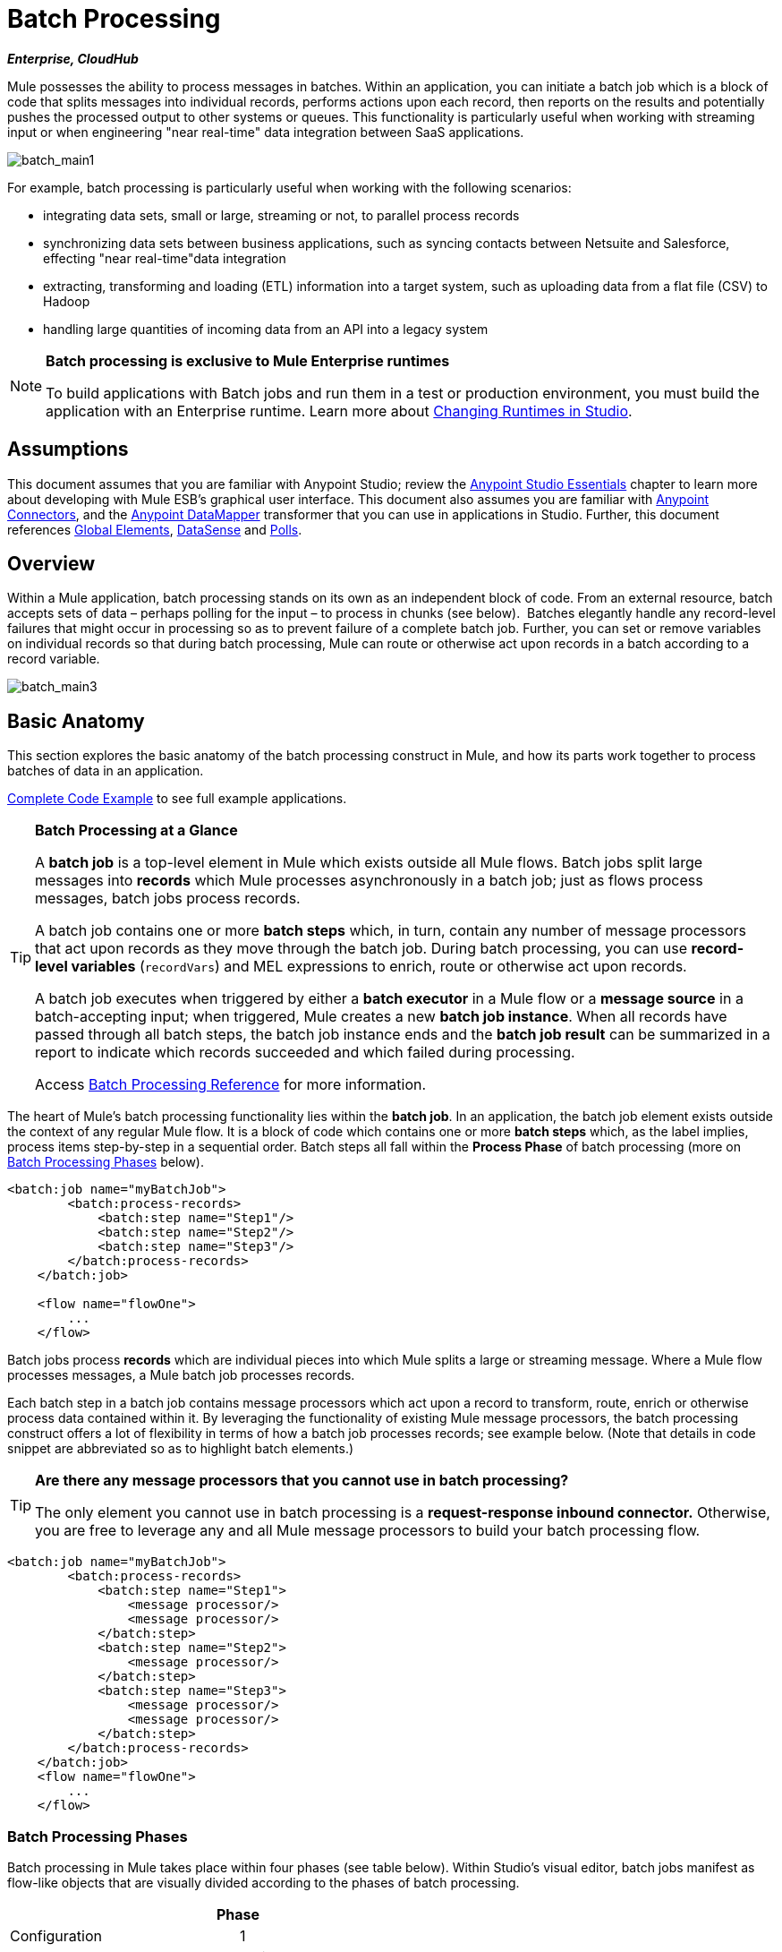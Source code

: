 = Batch Processing
:keywords: connectors, anypoint, studio, esb, batch, batch processing

*_Enterprise, CloudHub_*

Mule possesses the ability to process messages in batches. Within an application, you can initiate a batch job which is a block of code that splits messages into individual records, performs actions upon each record, then reports on the results and potentially pushes the processed output to other systems or queues. This functionality is particularly useful when working with streaming input or when engineering "near real-time" data integration between SaaS applications.

image:batch_main1.png[batch_main1]

For example, batch processing is particularly useful when working with the following scenarios:

* integrating data sets, small or large, streaming or not, to parallel process records

* synchronizing data sets between business applications, such as syncing contacts between Netsuite and Salesforce, effecting "near real-time"data integration

* extracting, transforming and loading (ETL) information into a target system, such as uploading data from a flat file (CSV) to Hadoop

* handling large quantities of incoming data from an API into a legacy system

[NOTE]
====
*Batch processing is exclusive to Mule Enterprise runtimes*

To build applications with Batch jobs and run them in a test or production environment, you must build the application with an Enterprise runtime. Learn more about link:/mule-user-guide/v/3.6/changing-runtimes-in-studio[Changing Runtimes in Studio].
====

== Assumptions

This document assumes that you are familiar with Anypoint Studio; review the link:/mule-fundamentals/v/3.6/anypoint-studio-essentials[Anypoint Studio Essentials] chapter to learn more about developing with Mule ESB's graphical user interface. This document also assumes you are familiar with http://www.mulesoft.org/documentation/display/current/Anypoint+Connectors[Anypoint Connectors], and the http://www.mulesoft.org/documentation/display/current/Datamapper+User+Guide+and+Reference[Anypoint DataMapper] transformer that you can use in applications in Studio. Further, this document references http://www.mulesoft.org/documentation/display/current/Understand+Global+Mule+Elements[Global Elements], link:/mule-user-guide/v/3.6/datasense[DataSense] and link:/mule-user-guide/v/3.6/poll-reference[Polls]. 

== Overview

Within a Mule application, batch processing stands on its own as an independent block of code. From an external resource, batch accepts sets of data – perhaps polling for the input – to process in chunks (see below).  Batches elegantly handle any record-level failures that might occur in processing so as to prevent failure of a complete batch job. Further, you can set or remove variables on individual records so that during batch processing, Mule can route or otherwise act upon records in a batch according to a record variable.

image:batch_main3.png[batch_main3]

== Basic Anatomy

This section explores the basic anatomy of the batch processing construct in Mule, and how its parts work together to process batches of data in an application.

<<Complete Code Example>> to see full example applications.

[TIP]
====
*Batch Processing at a Glance*

A *batch job* is a top-level element in Mule which exists outside all Mule flows. Batch jobs split large messages into *records* which Mule processes asynchronously in a batch job; just as flows process messages, batch jobs process records.

A batch job contains one or more *batch steps* which, in turn, contain any number of message processors that act upon records as they move through the batch job. During batch processing, you can use *record-level variables* (`recordVars`) and MEL expressions to enrich, route or otherwise act upon records.

A batch job executes when triggered by either a *batch executor* in a Mule flow or a *message source* in a batch-accepting input; when triggered, Mule creates a new *batch job instance*. When all records have passed through all batch steps, the batch job instance ends and the *batch job result* can be summarized in a report to indicate which records succeeded and which failed during processing.

Access link:/mule-user-guide/v/3.6/batch-processing-reference[Batch Processing Reference] for more information.
====

The heart of Mule's batch processing functionality lies within the *batch job*. In an application, the batch job element exists outside the context of any regular Mule flow. It is a block of code which contains one or more *batch steps* which, as the label implies, process items step-by-step in a sequential order. Batch steps all fall within the *Process Phase* of batch processing (more on <<Batch Processing Phases>> below).

[source, xml, linenums]
----
<batch:job name="myBatchJob">
        <batch:process-records>
            <batch:step name="Step1"/>
            <batch:step name="Step2"/>
            <batch:step name="Step3"/>
        </batch:process-records>
    </batch:job>
 
    <flow name="flowOne">
        ...
    </flow>
----

Batch jobs process *records* which are individual pieces into which Mule splits a large or streaming message. Where a Mule flow processes messages, a Mule batch job processes records.

Each batch step in a batch job contains message processors which act upon a record to transform, route, enrich or otherwise process data contained within it. By leveraging the functionality of existing Mule message processors, the batch processing construct offers a lot of flexibility in terms of how a batch job processes records; see example below. (Note that details in code snippet are abbreviated so as to highlight batch elements.)

[TIP]
====
*Are there any message processors that you cannot use in batch processing?* +

The only element you cannot use in batch processing is a *request-response inbound connector.* Otherwise, you are free to leverage any and all Mule message processors to build your batch processing flow.
====

[source, xml, linenums]
----
<batch:job name="myBatchJob">
        <batch:process-records>
            <batch:step name="Step1">
                <message processor/>
                <message processor/>
            </batch:step>
            <batch:step name="Step2">
                <message processor/>
            </batch:step>
            <batch:step name="Step3">
                <message processor/>
                <message processor/>
            </batch:step>
        </batch:process-records>
    </batch:job>
    <flow name="flowOne">
        ...
    </flow>
----

=== Batch Processing Phases

Batch processing in Mule takes place within four phases (see table below). Within Studio's visual editor, batch jobs manifest as flow-like objects that are visually divided according to the phases of batch processing.

[width="60%",cols=",",options="header"]
|===
2+|Phase |Configuration
|1 |Input |optional
|2 |Load and Dispatch |implicit, not exposed in a Mule application
|3 |Process |required
|4 |On Complete |optional
|===

image:batch_phases.png[batch_phases]

==== Input

The first phase, *Input*, is an _optional_ part of the batch job configuration and is designed to <<Triggering Batch Jobs>> via an inbound connector, and/or accommodate any transformations or adjustments to a message payload before Mule begins processing it as a batch. 

During this phase, Mule performs no splitting or aggregation, creates no records, nor queues anything for processing; Mule is _not yet_ processing the message as a collection of records, it only receives input and prepares the message payload for processing. In this phase, you use message processors to act upon the message the same way you would in any other context within a Mule application.  As it leaves the Input phase for the next phase, the data can be serializable (i.e.  in a "splittable" format such as a collection or an array) or non-serializable.

The `batch:input` child element appears first inside a `batch:job` element; indeed, it cannot exist anywhere else within the batch job – it can only be first. 

[tabs]
------
[tab,title="STUDIO Visual Editor"]
....
image:input_phas.png[input_phas]
....
[tab,title="XML Editor"]
....
Note that details in code snippet are abbreviated so as to highlight batch phases, jobs and steps. See <<Complete Code Example>>  for more detail.

[source, xml, linenums]
----
<batch:job name="Batch3">
    <batch:input>
        <poll>
            <sfdc:authorize/>
        </poll>
        <set-variable/>
    </batch:input>
    <batch:process-records>
        <batch:step/>
    <batch:process-records>
</batch:job>
----
....
------

==== Load and Dispatch

The second phase, *Load and Dispatch*, is _implicit_ and performs all the "behind the scenes" work to create a batch job instance. Essentially, this is the phase during which Mule turns a serialized message payload into a collection of records for processing as a batch. You don't need to configure anything for this activity to occur, though it is useful to understand the tasks Mule completes during this phase.

. Mule sends the message payload through a collection splitter. This first step triggers the creation of a new batch job instance.

. Mule creates a persistent queue which it associates to the new batch job instance. A **batch job instance** is an occurrence in a Mule application resulting from the execution of a batch job in a Mule flow; it exists for as long as it takes to process each record in a batch. (What's the difference between a batch job and a batch job instance?)

. For each item generated by the splitter, Mule creates a record and stores it in the queue. (This is an "all or nothing" activity – Mule either successfully generates and queues a record for _every_ item, or the whole message fails during this phase.)

. Mule presents the batch job instance, with all its queued-up records, to the first batch step for processing. 

==== Process

In the third phase, *Process*, Mule begins asynchronous processing of the records in the batch. Within this _required_ phase, each record moves through the message processors in the first batch step, then is sent back to the original queue while it waits to be processed by the second batch step and so on until every record has passed through every batch step. Only one queue exists and records are picked out of it for each batch step, processed, and then sent back to it; each record keeps track of what stages it has been processed through while it sits on this queue. Note that a batch job instance _does not_ wait for all its queued records to finish processing in one batch step before pushing any of them to the next batch step. Queues are persistent.

Mule persists a list of all records as they succeed or fail to process through each batch step. If a record should fail to be processed by a message processor in a batch step, Mule can simply continue processing the batch, skipping over the failed record in each subsequent batch step. (Refer to the <<Handling Failures During Batch Processing>> section for more detail.) At the end of this phase, the batch job instance completes and, therefore, ceases to exist.

image:batch+diagram.jpeg[batch+diagram]

Beyond simple processing of records, there are several things you can do with records within batch steps:

* you can set *record variables* on records and pass them from step to step (link:/mule-user-guide/v/3.6/record-variable[read more])

* you can apply filters by adding *accept expressions* within each batch step to prevent the step from processing certain records; for example, you can set a filter to prevent a step from processing any records which failed processing in the preceding step (link:/mule-user-guide/v/3.6/batch-filters-and-batch-commit[read more])

* you can **commit** records in groups, sending them as bulk upserts to external sources or services. (link:/mule-user-guide/v/3.6/batch-filters-and-batch-commit[read more])

[tabs]
------
[tab,title="STUDIO Visual Editor"]
....
image:process-phase.png[process-phase]
....
[tab,title="XML Editor"]
....
Note that details in code snippets are abbreviated so as to highlight batch phases, jobs and steps. See <<Complete Code Example>>  for more detail.

[source, xml, linenums]
----
<batch:job name="Batch3">
        <batch:input>
            <poll doc:name="Poll">
                <sfdc:authorize/>
            </poll>
            <set-variable/>
        </batch:input>
        <batch:process-records>
            <batch:step name="Step1">
                <batch:record-variable-transformer/>
                <data-mapper:transform/>
            </batch:step>
            <batch:step name="Step2">
                <logger/>
                <http:request/>
            </batch:step>
        </batch:process-records>
    </batch:job>
----
....
------

==== On Complete

During the fourth phase, *On Complete*, you can _optionally_ configure Mule to create a report or summary of the records it processed for the particular batch job instance. This phase exists to give system administrators and developers some insight into which records failed so as to address any issues that might exist with the input data. While `batch:input` can only exist as the first child element within the `batch:job` element, `batch:on-complete` can only exist as the final child element.

[tabs]
------
[tab,title="STUDIO Visual Editor"]
....
image:on-complete_phase.png[on-complete_phase]
....
[tab,title="XML Editor"]
....
Note that details in code snippet are abbreviated so as to highlight batch phases, jobs and steps. See <<Complete Code Example>> for more detail.

[source, xml, linenums]
----
<batch:job name="Batch3">
        <batch:input>
            <poll doc:name="Poll">
                <sfdc:authorize/>
            </poll>
            <set-variable/>
        </batch:input>
        <batch:process-records>
            <batch:step name="Step1">
                <batch:record-variable-transformer/>
                <data-mapper:transform/>
            </batch:step>
            <batch:step name="Step2">
                <logger/>
                <http:request/>
            </batch:step>
        </batch:process-records>
        <batch:on-complete>
            <logger/>
        </batch:on-complete>
    </batch:job>
----
....
------

After Mule has executed the entire batch job, the output becomes a *batch job result object* (`BatchJobResult`). Because Mule processes a batch job as an asynchronous, one-way flow, the results of batch processing do not feed back into the flow which may have triggered it, nor do the results return as a response to a caller (indeed, any message source which feeds data into a batch job MUST be one-way, not request-response). Instead, you have two options for working with the output:

* *create a report* in the On Complete phase, using MEL expressions to capture the number of failed records and successfully processed records, and in which step any errors might have occurred

* *reference the batch job result object* elsewhere in the Mule application to capture and use batch metadata, such as the number of records which failed to process in a particular batch job instance

If you leave the On Complete phase empty (i.e. you do not set any message processors within the phase) and do not reference the batch job result object elsewhere in your application, the batch job simply completes, whether failed or successful. Good practice dictates, therefore, that you configure some mechanism for reporting on failed or successful records so as to facilitate further action where required. Refer to link:/mule-user-guide/v/3.6/batch-processing-reference[Batch Processing Reference] for a list of available MEL expressions pertaining to batch processing.

[NOTE]
====
*Batch Job vs. Batch Job Instance* +

Though defined in context above, it's worth elaborating upon the terms *batch job* and *batch job instance* as they relate to each other.

* A *batch job* is the top-level element in an application in which Mule processes a message payload as a batch of records. The term batch job is inclusive of all four phases of processing: Input, Load and Dispatch, Process, and On Complete.

* A *batch job instance* is an occurrence in a Mule application resulting from the execution of a batch job in a Mule flow; Mule creates the batch job instance in the <<Load and Dispatch>>, and persists eternally.
====

== Triggering Batch Jobs

You can trigger, or invoke, a batch job in one of two ways:

. via a **batch reference message processor** to reference the batch job from within a Mule flow in the same application
+
image:batch_main.png[batch_main]

. via an **inbound, one-way message source** placed at the beginning of the batch job (cannot be request-response inbound message source)
+
image:batch_main3.png[batch_main3]

Use a *batch reference message processor* (`batch:execute`) in your Mule flow to reference a batch job that you defined in your application. Refer to the example below. When the flow receives a message, the batch message processor instructs Mule to process the input in batches. Each time a Mule flow triggers the execution of a batch job, Mule runs a fresh batch job instance. The instance exists for as long as it takes to process each record in a batch, and results in a a batch job result object. Mule can run multiple batch job instances at the same time and can continue processing a batch even if one or more of its records is faulty. This "continue processing" functionality ensures that fewer batch jobs fall victim to a single point of failure. (Refer to the <<Handling Failures During Batch Processing>> for more detail on error handling during batch processing; refer to section further below for more detail on customizing the name of batch job instances.)

[tabs]
------
[tab,title="STUDIO Visual Editor"]
....
image:trigger_ref1.png[trigger_ref1]
....
[tab,title="XML Editor"]
....
Note that details in code snippet are abbreviated so as to highlight batch phases, jobs and steps. See <<Complete Code Example>> for more detail.

[source, xml, linenums]
----
<batch:job name="Batch2">
        <batch:process-records>
            <batch:step name="Step1">
                <batch:record-variable-transformer/>
                <data-mapper:transform/>
            </batch:step>
            <batch:step name="Step2">
                <logger level="INFO" doc:name="Logger"/>
                <http:request/>
            </batch:step>
        </batch:process-records>
        <batch:on-complete>
            <logger level="INFO" doc:name="Logger"/>
        </batch:on-complete>
    </batch:job>
    <flow name="batchtest1Flow1">
        <http:listener/>
        <data-mapper:transform/>
        <batch:execute name="Batch2"/>
    </flow>
----
....
------

Use an **inbound, one-way message source** placed in the input phase of the batch job to trigger the start of batch processing. When it receives data from an external source or service, the message source initiates batch processing, beginning with any preparation you may have configured in the input phase. Refer to the example below, which leverages link:/mule-user-guide/v/3.6/poll-reference[poll] functionality to regularly fetch data from Salesforce.

[tabs]
------
[tab,title="STUDIO Visual Editor"]
....
image:trigger_source.png[trigger_source]
....
[tab,title="XML Editor"]
....
Note that details in code snippet are abbreviated so as to highlight batch phases, jobs and steps. See <<Complete Code Example>> for more detail.

[source, xml, linenums]
----
<batch:job  name="Batch1">
        <batch:input>
            <poll>
                <sfdc:authorize/>
            </poll>
        </batch:input>
        <batch:process-records>
            <batch:step name="Step1">
                <batch:record-variable-transformer/>
                <data-mapper:transform/>
            </batch:step>
            <batch:step name="Step2">
                <logger/>
                <http:request/>
            </batch:step>
        </batch:process-records>
        <batch:on-complete>
            <logger/>
        </batch:on-complete>
    </batch:job>
----
....
------

== Handling Failures During Batch Processing

From time to time, when processing a batch job, a Mule message processor in a batch step may find itself unable to process a record. When this occurs – perhaps because of corrupted or incomplete record data – Mule has three options for handling a record-level error:

. *stop processing* the entire batch, skip any remaining batch steps and push all records to the On Complete phase (where, ideally, you have designed a report to notify you of failed records)

. *continue processing* the batch regardless of any failed records, using link:/mule-user-guide/v/3.6/batch-filters-and-batch-commit[filters] to instruct subsequent batch steps how to handle failed records

. *continue processing* the batch regardless of any failed records (using link:/mule-user-guide/v/3.6/batch-filters-and-batch-commit[filters] to instruct subsequent batch steps how to handle failed records), until the batch job accumulates a *maximum number of failed records* at which point Mule pushes all records to the On Complete phase (where, ideally, you have designed a report to notify you of failed records)

By default, Mule's batch jobs follow the first error handling option which halts processing as soon as Mule encounters a single record-level error. However, you can use a *batch job attribute* and batch step *accept expression* to explicitly configure the batch job to handle failures according to the second or third above-listed options. The table below describes how to configure the batch job attribute to customize error handling.

[cols=",",options="header"]
|===
|Failed Record Handling Option 2+^|Batch Job
|
|*Attribute* |*Value*
|Stop processing upon encountering the first failed record
|`max-failed-records`|`0`
|Continue processing indefinitely, regardless of the number of failed records
|`max-failed-records` |`-1`
|Continue processing until reaching maximum number of failed records
|`max-failed-records` |`integer`
|===

[source, xml, linenums]
----
<batch:job name="Batch1" max-failed-records="0">
----

Read more about link:/mule-user-guide/v/3.6/batch-filters-and-batch-commit[fine-tuning filters] on batch steps to manage failed records at a more granular level.

=== Crossing the Max Failed Threshold

When a batch job accumulates enough failed records to cross the the `max-failed-records` threshold, Mule aborts processing for any remaining batch steps, skipping directly to the On Complete phase.

For example, if you set the value of `max-failed-records` to "10" and a batch job accumulates 10 failed records in the first of three batch steps, Mule does not attempt to process the batch through the remaining two batch steps. Instead, it aborts further processing and skips directly to On Complete to report on the batch job failure. 

If a batch job _does not_ accumulate enough failed records to cross the `max-failed-records` threshold, _all_ records – successes and failures – continue to flow from batch step to batch step; use link:/mule-user-guide/v/3.6/batch-filters-and-batch-commit[filters] to control which records each batch step processes.

== Complete Code Example

This example uses batch processing to address a use case in which the contents of a comma-separated value file (CSV) of leads – comprised of names, birthdays and email addresses – must be uploaded to Salesforce. To avoid duplicating any leads, the batch job checks to see if a lead exists before uploading data to Salesforce. The description below outlines the steps the batch job takes in each phase of processing.

link:batch_example_app.zip[Download example app]

[TIP]
Note that this example introduces features not discussed in great detail in this document. Consult link:/mule-user-guide/v/3.6/batch-filters-and-batch-commit[Batch Filters and Batch Commit] and link:/mule-user-guide/v/3.6/record-variable[Record Variable] for more information.

[tabs]
------
[tab,title="STUDIO Visual Editor"]
....
image:example_batch.png[example_batch]
....
[tab,title="XML Editor"]
....
[TIP]
====
If you copy + paste the code into your instance of Studio, be sure to enter your own values for the the *global Salesforce connector*:

* username
* password
* security token

How do I get a Salesforce security token?

. Log in to your Salesforce account. From your account menu (your account is labeled with your name), select *Setup*.

. In the left navigation bar, under the *My Settings* heading, click to expand the **Personal **folder. 

. Click *Reset My Security Token*. Salesforce resets the token and emails you the new one.

. Access the email that Salesforce sent and copy the new token onto your local clipboard.

. In the application in your instance of Anypoint Studio, click the *Global Elements* tab. 

. Double-click the Salesforce global element to open its *Global Element Properties* panel. In the *Security Token* field, paste the new Salesforce token you copied from the email. Alternatively, configure the global element in the XML Editor.
====

[source, xml, linenums]
----
<?xml version="1.0" encoding="UTF-8"?>
 
<mule xmlns:batch="http://www.mulesoft.org/schema/mule/batch" xmlns:data-mapper="http://www.mulesoft.org/schema/mule/ee/data-mapper" xmlns:sfdc="http://www.mulesoft.org/schema/mule/sfdc" xmlns:file="http://www.mulesoft.org/schema/mule/file" xmlns="http://www.mulesoft.org/schema/mule/core" xmlns:doc="http://www.mulesoft.org/schema/mule/documentation" xmlns:spring="http://www.springframework.org/schema/beans" version="EE-3.5.0" xmlns:xsi="http://www.w3.org/2001/XMLSchema-instance" xsi:schemaLocation="http://www.springframework.org/schema/beans http://www.springframework.org/schema/beans/spring-beans-current.xsd
 
http://www.mulesoft.org/schema/mule/core http://www.mulesoft.org/schema/mule/core/current/mule.xsd
 
http://www.mulesoft.org/schema/mule/file http://www.mulesoft.org/schema/mule/file/current/mule-file.xsd
 
http://www.mulesoft.org/schema/mule/batch http://www.mulesoft.org/schema/mule/batch/current/mule-batch.xsd
 
http://www.mulesoft.org/schema/mule/ee/data-mapper http://www.mulesoft.org/schema/mule/ee/data-mapper/current/mule-data-mapper.xsd
 
http://www.mulesoft.org/schema/mule/sfdc http://www.mulesoft.org/schema/mule/sfdc/current/mule-sfdc.xsd">
 
    <sfdc:config name="Salesforce" username="username" password="password" securityToken="SpBdsf98af9tTR3m3YVcm4Y5q0y0R" doc:name="Salesforce">
        <sfdc:connection-pooling-profile initialisationPolicy="INITIALISE_ONE" exhaustedAction="WHEN_EXHAUSTED_GROW"/>
    </sfdc:config>
 
    <data-mapper:config name="new_mapping_grf" transformationGraphPath="new_mapping.grf" doc:name="DataMapper"/>
 
    <data-mapper:config name="new_mapping_1_grf" transformationGraphPath="new_mapping_1.grf" doc:name="DataMapper"/>
 
    <data-mapper:config name="leads_grf" transformationGraphPath="leads.grf" doc:name="DataMapper"/>
 
    <data-mapper:config name="csv_to_lead_grf" transformationGraphPath="csv-to-lead.grf" doc:name="DataMapper"/>
 
    <batch:job max-failed-records="1000" name="Create Leads" doc:name="Create Leads">
        <batch:threading-profile poolExhaustedAction="WAIT"/>
        <batch:input>
            <file:inbound-endpoint path="src/test/resources/input" moveToDirectory="src/test/resources/output" responseTimeout="10000" doc:name="File"/>
            <data-mapper:transform config-ref="csv_to_lead_grf" doc:name="CSV to Lead"/>
        </batch:input>
 
        <batch:process-records>
            <batch:step name="lead-check" doc:name="Lead Check">
                <enricher source="#[payload.size() &gt; 0]" target="#[recordVars['exists']]" doc:name="Message Enricher">
                    <sfdc:query config-ref="Salesforce" query="dsql:SELECT Id FROM Lead WHERE Email = '#[payload[&quot;Email&quot;]]'" doc:name="Find Lead"/>
                </enricher>
            </batch:step>
            <batch:step name="insert-lead"  doc:name="Insert Lead" accept-expression="#[recordVars['exists']== false]">
                <logger message="Got Record #[payload], it exists #[recordVars['exists']]" level="INFO" doc:name="Logger"/>
                <batch:commit size="200" doc:name="Batch Commit">
                    <sfdc:create config-ref="Salesforce" type="Lead" doc:name="Insert Lead">
                        <sfdc:objects ref="#[payload]"/>
                    </sfdc:create>
                </batch:commit>
            </batch:step>
            <batch:step name="log-failures" accept-policy="ONLY_FAILURES" doc:name="Log Failures">
                <logger message="Got Failure #[payload]" level="INFO" doc:name="Log Failure"/>
            </batch:step>
        </batch:process-records>
 
        <batch:on-complete>
            <logger message="#[payload.loadedRecords] Loaded Records #[payload.failedRecords] Failed Records" level="INFO" doc:name="Log Results"/>
        </batch:on-complete>
    </batch:job>
</mule>
----
....
------

*INPUT PHASE*

. The application first uses a link:/mule-user-guide/v/3.6/file-connector[File connector] to upload a CSV file, then uses a link:/mule-user-guide/v/3.6/datamapper-concepts[DataMapper] to convert the data format into a collection (see mapping below). Each item in the collection represents a lead. Each lead contains a company name, a first name, a last name, a birthday and an email address.
+
image:example_mapping.png[example_mapping]

*LOAD AND DISPATCH PHASE (IMPLICIT)*

[start=2]
. Invisible to the human eye, Mule creates a batch job instance, breaks the collection into records (each lead is now a record), queues the records for processing, then presents the ready-to-process batch job instance to the first batch step. None of these actions is configurable, thus Mule doesn't expose any of these activities in the application. +

*PROCESS PHASE*

[start=3]
. Mule begins processing each lead as a record. The first batch step, **`lead-check`**, uses a *Salesforce Connector* wrapped with a link:/mule-user-guide/v/3.6/message-enricher[Message Enricher] to: +

.. query Salesforce to find out if a lead already exists: because the message is now the record, the application uses a MEL expression to extract the email address from the payload, then uses it to query Salesforce to find out if the lead exists

.. enrich the message with a record variable to indicate that the record (i.e. lead) already exists in the Salesforce account +

[tabs]
------
[tab,title="STUDIO Visual Editor"]
....
image:example_query3.png[example_query3]
....
[tab,title="XML Editor"]
....
image:query4.png[query4]
....
------

[start=4]
. The second batch step, **`insert-lead`**, uses a filter that only accepts records for which leads don't already exist. It does so using an *Accept Expression* attribute on the batch step, indicating that any record that has been enriched with the record variable '`exists`' should not be excluded for processing by this batch step.

[tabs]
------
[tab,title="STUDIO Visual Editor"]
....
image:example_filter3.png[example_filter3]
....
[tab,title="XML Editor"]
....
image:example_filter4+%281%29.png[example_filter4+%281%29]
....
------

[start=5]
. Next, the batch step uses a *Logger* to simply log all the records which Mule enriched with an `'exists'` record variable. The list this logger produces could be useful in auditing the application to find out which of the leads on the CSV file already exist in Salesforce.

. Lastly, the batch step uses a *Salesforce Connector* wrapped with a *Batch Commit* to insert all new leads to Salesforce. The batch commit accumulates records as they trickle through the queue into the batch commit "bucket". When it has accumulated 200 – as specified with the `size` attribute of the batch commit element – batch commit inserts all 200 records at once into Salesforce as new leads.

[tabs]
------
[tab,title="STUDIO Visual Editor"]
....
image:example_insert1.png[example_insert1]
....
[tab,title="XML Editor"]
....
image:example_insert2.png[example_insert2]
....
------

[start=7]
. The final batch step, `log-failures`, uses a *Logger* to log all records which failed to insert to Salesforce.

*ON COMPLETE PHASE*

[start=8]
. The application uses yet another *Logger* to create a simple summary (see console output below) which indicates:
* the number of records which successfully loaded to Salesforce
* the number of records which failed to load

[source, code, linenums]
----
INFO 2013-11-19 11:10:00,947 [[training-example-1].connector.file.mule.default.receiver.01] org.mule.api.processor.LoggerMessageProcessor: 2 Loaded Records 1 Failed Records
----

== Limitations

* Batch processing does not support the use of link:/mule-user-guide/v/3.6/business-events[Business Events].

* link:/cloudhub/runtime-manager-insight[Insight] does not support visibility into batch processing.
* link:/mule-management-console/v/3.7[Mule Management Console (MMC) ]does not support visibility into batch processing.

* Batch processing does not support job-instance-wide transactions. You can define a transaction inside a batch step which processes each record in a separate transaction. (Think of it as a step within a step.) Such a transaction must start and end within the step's boundaries.

== See Also

* Access link:/mule-user-guide/v/3.6/batch-processing-reference[reference details] about batch processing.

* Examine the link:/mule-user-guide/v/3.6/batch-processing-reference[attributes] you can configure for batch jobs, steps and message processors.

* Learn more about link:/mule-user-guide/v/3.6/batch-filters-and-batch-commit[filters] in batch processing.

* Learn more about link:/mule-user-guide/v/3.6/batch-filters-and-batch-commit[batch commit].

* Learn more about setting and removing link:/mule-user-guide/v/3.6/record-variable[record-level variables].

* Learn more about link:/mule-user-guide/v/3.6/batch-processing-reference[MEL expressions] you can use to access batch processing data.

* Read more about link:/cloudhub/fabric[CloudHub support for batch processing].

* Learn more about link:/mule-user-guide/v/3.6/anypoint-connectors[Anypoint Connectors].

* Learn more about link:/mule-user-guide/v/3.6/poll-reference[Polling and Watermarks].

* Learn more about link:/mule-user-guide/v/3.6/datamapper-user-guide-and-reference[DataMapper].
